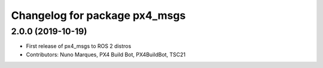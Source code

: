 ^^^^^^^^^^^^^^^^^^^^^^^^^^^^^^
Changelog for package px4_msgs
^^^^^^^^^^^^^^^^^^^^^^^^^^^^^^

2.0.0 (2019-10-19)
------------------
* First release of px4_msgs to ROS 2 distros
* Contributors: Nuno Marques, PX4 Build Bot, PX4BuildBot, TSC21
